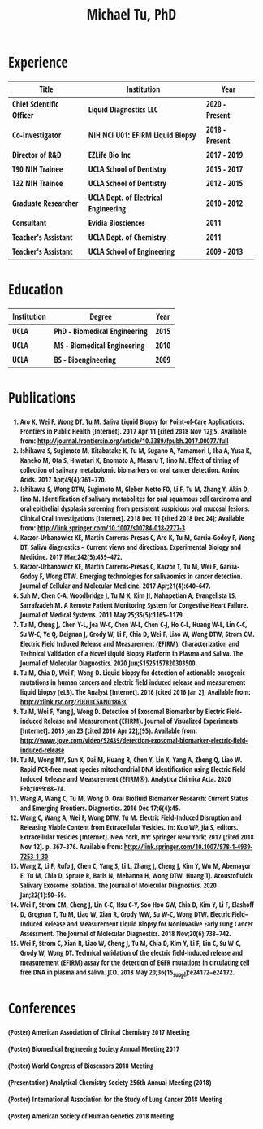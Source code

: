 #+HTML_HEAD: <style>        body { max-width: 75ch; padding: 2rem; margin: auto; font-family: 'Open Sans Condensed', sans-serif;} </style>
#+LATEX_CLASS: article
#+LATEX_CLASS_OPTIONS: [letterpaper,10pt]
#+LATEX_HEADER: \usepackage{times}
#+OPTIONS: html-postamble:nil html-scripts:nil author:nil  html-preamble:nil toc:nil num:nil broken-links:t  html-style:nil


#+TITLE: Michael Tu, PhD

* Experience

#+HTML: <center>
| Title                    | Institution                          | Year           |
|--------------------------+--------------------------------------+----------------|
| Chief Scientific Officer | Liquid Diagnostics LLC               | 2020 - Present |
| Co-Investigator          | NIH NCI U01: EFIRM Liquid Biopsy     | 2018 - Present |
| Director of R&D          | EZLife Bio Inc                       | 2017 - 2019    |
| T90 NIH Trainee          | UCLA School of Dentistry             | 2015 - 2017    |
| T32 NIH Trainee          | UCLA School of Dentistry             | 2012 - 2015    |
| Graduate Researcher      | UCLA Dept. of Electrical Engineering | 2010 - 2012    |
| Consultant               | Evidia Biosciences                   | 2011           |
| Teacher's Assistant      | UCLA Dept. of Chemistry              | 2011           |
| Teacher's Assistant      | UCLA School of Engineering           | 2009 - 2013    |
#+HTML: </center>


* Education

#+HTML: <center>
| Institution | Degree                       | Year |
|-------------+------------------------------+------|
| UCLA        | PhD - Biomedical Engineering | 2015 |
| UCLA        | MS - Biomedical Engineering  | 2010 |
| UCLA        | BS - Bioengineering          | 2009 |
#+HTML: </center>


* Publications

1. Aro K, Wei F, Wong DT, *Tu M.* Saliva Liquid Biopsy for Point-of-Care Applications. Frontiers in Public Health [Internet]. 2017 Apr 11 [cited 2018 Nov 12];5. Available from: http://journal.frontiersin.org/article/10.3389/fpubh.2017.00077/full
2. Ishikawa S, Sugimoto M, Kitabatake K, *Tu M*, Sugano A, Yamamori I, Iba A, Yusa K, Kaneko M, Ota S, Hiwatari K, Enomoto A, Masaru T, Iino M. Effect of timing of collection of salivary metabolomic biomarkers on oral cancer detection. Amino Acids. 2017 Apr;49(4):761–770. 
3. Ishikawa S, Wong DTW, Sugimoto M, Gleber-Netto FO, Li F, *Tu M*, Zhang Y, Akin D, Iino M. Identification of salivary metabolites for oral squamous cell carcinoma and oral epithelial dysplasia screening from persistent suspicious oral mucosal lesions. Clinical Oral Investigations [Internet]. 2018 Dec 11 [cited 2018 Dec 24]; Available from: http://link.springer.com/10.1007/s00784-018-2777-3
4. Kaczor-Urbanowicz KE, Martin Carreras-Presas C, Aro K, *Tu M*, Garcia-Godoy F, Wong DT. Saliva diagnostics – Current views and directions. Experimental Biology and Medicine. 2017 Mar;242(5):459–472. 
5. Kaczor-Urbanowicz KE, Martín Carreras-Presas C, Kaczor T, *Tu M*, Wei F, Garcia-Godoy F, Wong DTW. Emerging technologies for salivaomics in cancer detection. Journal of Cellular and Molecular Medicine. 2017 Apr;21(4):640–647. 
6. Suh M, Chen C-A, Woodbridge J, *Tu M K*, Kim JI, Nahapetian A, Evangelista LS, Sarrafzadeh M. A Remote Patient Monitoring System for Congestive Heart Failure. Journal of Medical Systems. 2011 May 25;35(5):1165–1179. 
7. *Tu M*, Cheng J, Chen Y-L, Jea W-C, Chen W-L, Chen C-J, Ho C-L, Huang W-L, Lin C-C, Su W-C, Ye Q, Deignan J, Grody W, Li F, Chia D, Wei F, Liao W, Wong DTW, Strom CM. Electric Field Induced Release and Measurement (EFIRM): Characterization and Technical Validation of a Novel Liquid Biopsy Platform in Plasma and Saliva. The Journal of Molecular Diagnostics. 2020 Jun;S1525157820303500. 
8. *Tu M*, Chia D, Wei F, Wong D. Liquid biopsy for detection of actionable oncogenic mutations in human cancers and electric field induced release and measurement liquid biopsy (eLB). The Analyst [Internet]. 2016 [cited 2016 Jan 2]; Available from: http://xlink.rsc.org/?DOI=C5AN01863C
9. *Tu M*, Wei F, Yang J, Wong D. Detection of Exosomal Biomarker by Electric Field-induced Release and Measurement (EFIRM). Journal of Visualized Experiments [Internet]. 2015 Jan 23 [cited 2016 Apr 22];(95). Available from: http://www.jove.com/video/52439/detection-exosomal-biomarker-electric-field-induced-release
10. *Tu M*, Wong MY, Sun X, Dai M, Huang R, Chen Y, Lin X, Yang A, Zheng Q, Liao W. Rapid PCR-free meat species mitochondrial DNA identification using Electric Field Induced Release and Measurement (EFIRM®). Analytica Chimica Acta. 2020 Feb;1099:68–74. 
11. Wang A, Wang C, *Tu M*, Wong D. Oral Biofluid Biomarker Research: Current Status and Emerging Frontiers. Diagnostics. 2016 Dec 17;6(4):45. 
12. Wang C, Wang A, Wei F, Wong DTW, *Tu M*. Electric Field-Induced Disruption and Releasing Viable Content from Extracellular Vesicles. In: Kuo WP, Jia S, editors. Extracellular Vesicles [Internet]. New York, NY: Springer New York; 2017 [cited 2018 Nov 12]. p. 367–376. Available from: http://link.springer.com/10.1007/978-1-4939-7253-1_30
13. Wang Z, Li F, Rufo J, Chen C, Yang S, Li L, Zhang J, Cheng J, Kim Y, Wu M, Abemayor E, *Tu M*, Chia D, Spruce R, Batis N, Mehanna H, Wong DTW, Huang TJ. Acoustofluidic Salivary Exosome Isolation. The Journal of Molecular Diagnostics. 2020 Jan;22(1):50–59. 
14. Wei F, Strom CM, Cheng J, Lin C-C, Hsu C-Y, Soo Hoo GW, Chia D, Kim Y, Li F, Elashoff D, Grognan T, *Tu M*, Liao W, Xian R, Grody WW, Su W-C, Wong DTW. Electric Field–Induced Release and Measurement Liquid Biopsy for Noninvasive Early Lung Cancer Assessment. The Journal of Molecular Diagnostics. 2018 Nov;20(6):738–742. 
15. Wei F, Strom C, Xian R, Liao W, Cheng J, *Tu M*, Chia D, Kim Y, Li F, Lin C, Su W-C, Grody W, Wong DT. Technical validation of the electric field-induced release and measurement (EFIRM) assay for the detection of EGFR mutations in circulating cell free DNA in plasma and saliva. JCO. 2018 May 20;36(15_suppl):e24172–e24172. 


* Conferences

(Poster) American Association of Clinical Chemistry 2017 Meeting

(Poster) Biomedical Engineering Society Annual Meeting 2017

(Poster) World Congress of Biosensors 2018 Meeting

(Presentation) Analytical Chemistry Society 256th Annual Meeting (2018)

(Poster) International Association for the Study of Lung Cancer 2018 Meeting

(Poster) American Society of Human Genetics 2018 Meeting

